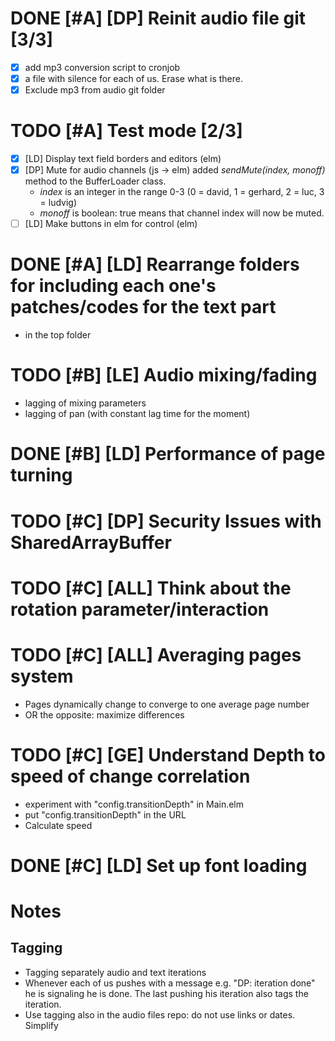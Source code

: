 
* DONE [#A] [DP] Reinit audio file git [3/3]
CLOSED: [2021-02-08 Mon 23:23]
 - [X] add mp3 conversion script to cronjob
 - [X] a file with silence for each of us. Erase what is there.
 - [X] Exclude mp3 from audio git folder
* TODO [#A] Test mode [2/3]
- [X] [LD] Display text field borders and editors (elm) 
- [X] [DP] Mute for audio channels (js -> elm) 
  added /sendMute(index, monoff)/ method to the BufferLoader class.
  - /index/ is an integer in the range 0-3 (0 = david, 1 = gerhard, 2 =
    luc, 3 = ludvig)
  - /monoff/ is boolean: true means that channel index will now be muted.
- [ ] [LD] Make buttons in elm for control (elm)
* DONE [#A] [LD] Rearrange folders for including each one's patches/codes for the text part
- in the top folder
* TODO [#B] [LE] Audio mixing/fading
- lagging of mixing parameters
- lagging of pan (with constant lag time for the moment)
* DONE [#B] [LD] Performance of page turning
* TODO [#C] [DP] Security Issues with SharedArrayBuffer
* TODO [#C] [ALL] Think about the rotation parameter/interaction 
* TODO [#C] [ALL] Averaging pages system
- Pages dynamically change to converge to one average page number
- OR the opposite: maximize differences
* TODO [#C] [GE] Understand Depth to speed of change correlation
- experiment with "config.transitionDepth" in Main.elm
- put "config.transitionDepth" in the URL
- Calculate speed
* DONE [#C] [LD] Set up font loading


* Notes
** Tagging 
- Tagging separately audio and text iterations
- Whenever each of us pushes with a message e.g. "DP: iteration done"
  he is signaling he is done. The last pushing his iteration also tags
  the iteration.
- Use tagging also in the audio files repo: do not use links or
  dates. Simplify
